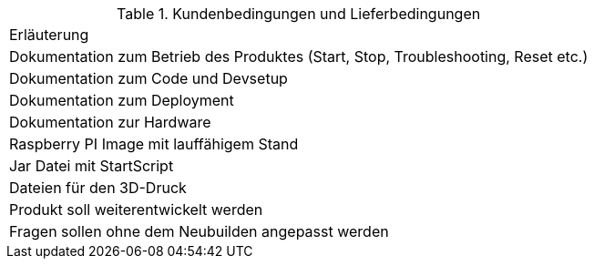 .Kundenbedingungen und Lieferbedingungen
[cols="1"]
|===
|Erläuterung
|Dokumentation zum Betrieb des Produktes (Start, Stop, Troubleshooting, Reset etc.)
|Dokumentation zum Code und Devsetup
|Dokumentation zum Deployment
|Dokumentation zur Hardware
|Raspberry PI Image mit lauffähigem Stand
|Jar Datei mit StartScript
|Dateien für den 3D-Druck
|Produkt soll weiterentwickelt werden
|Fragen sollen ohne dem Neubuilden angepasst werden
|===